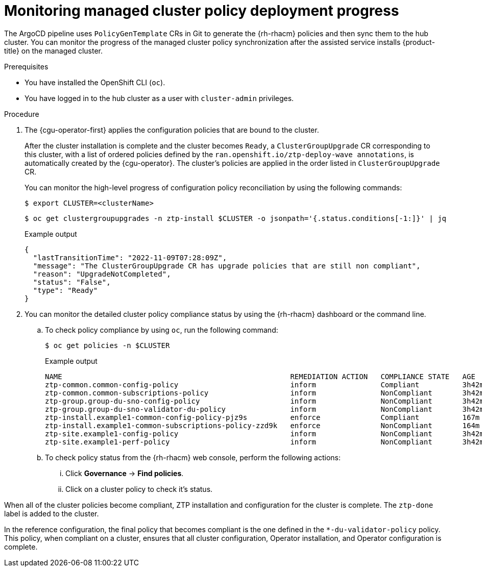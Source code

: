// Module included in the following assemblies:
//
// * scalability_and_performance/ztp_far_edge/ztp-configuring-managed-clusters-policies.adoc

:_content-type: PROCEDURE
[id="ztp-monitoring-policy-deployment-progress_{context}"]
= Monitoring managed cluster policy deployment progress

The ArgoCD pipeline uses `PolicyGenTemplate` CRs in Git to generate the {rh-rhacm} policies and then sync them to the hub cluster. You can monitor the progress of the managed cluster policy synchronization after the assisted service installs {product-title} on the managed cluster.

.Prerequisites

* You have installed the OpenShift CLI (`oc`).

* You have logged in to the hub cluster as a user with `cluster-admin` privileges.

.Procedure

. The {cgu-operator-first} applies the configuration policies that are bound to the cluster.
+
After the cluster installation is complete and the cluster becomes `Ready`, a `ClusterGroupUpgrade` CR corresponding to this cluster, with a list of ordered policies defined by the `ran.openshift.io/ztp-deploy-wave annotations`, is automatically created by the {cgu-operator}. The cluster's policies are applied in the order listed in `ClusterGroupUpgrade` CR.
+
You can monitor the high-level progress of configuration policy reconciliation by using the following commands:
+
[source,terminal]
----
$ export CLUSTER=<clusterName>
----
+
[source,terminal]
----
$ oc get clustergroupupgrades -n ztp-install $CLUSTER -o jsonpath='{.status.conditions[-1:]}' | jq
----
+
.Example output
[source,terminal]
----
{
  "lastTransitionTime": "2022-11-09T07:28:09Z",
  "message": "The ClusterGroupUpgrade CR has upgrade policies that are still non compliant",
  "reason": "UpgradeNotCompleted",
  "status": "False",
  "type": "Ready"
}
----

. You can monitor the detailed cluster policy compliance status by using the {rh-rhacm} dashboard or the command line.

.. To check policy compliance by using `oc`, run the following command:
+
[source,terminal]
----
$ oc get policies -n $CLUSTER
----
+
.Example output
[source,terminal]
----
NAME                                                     REMEDIATION ACTION   COMPLIANCE STATE   AGE
ztp-common.common-config-policy                          inform               Compliant          3h42m
ztp-common.common-subscriptions-policy                   inform               NonCompliant       3h42m
ztp-group.group-du-sno-config-policy                     inform               NonCompliant       3h42m
ztp-group.group-du-sno-validator-du-policy               inform               NonCompliant       3h42m
ztp-install.example1-common-config-policy-pjz9s          enforce              Compliant          167m
ztp-install.example1-common-subscriptions-policy-zzd9k   enforce              NonCompliant       164m
ztp-site.example1-config-policy                          inform               NonCompliant       3h42m
ztp-site.example1-perf-policy                            inform               NonCompliant       3h42m
----

.. To check policy status from the {rh-rhacm} web console, perform the following actions:

... Click *Governance* -> *Find policies*.
... Click on a cluster policy to check it's status.

When all of the cluster policies become compliant, ZTP installation and configuration for the cluster is complete. The `ztp-done` label is added to the cluster.

In the reference configuration, the final policy that becomes compliant is the one defined in the `*-du-validator-policy` policy. This policy, when compliant on a cluster, ensures that all cluster configuration, Operator installation, and Operator configuration is complete.
